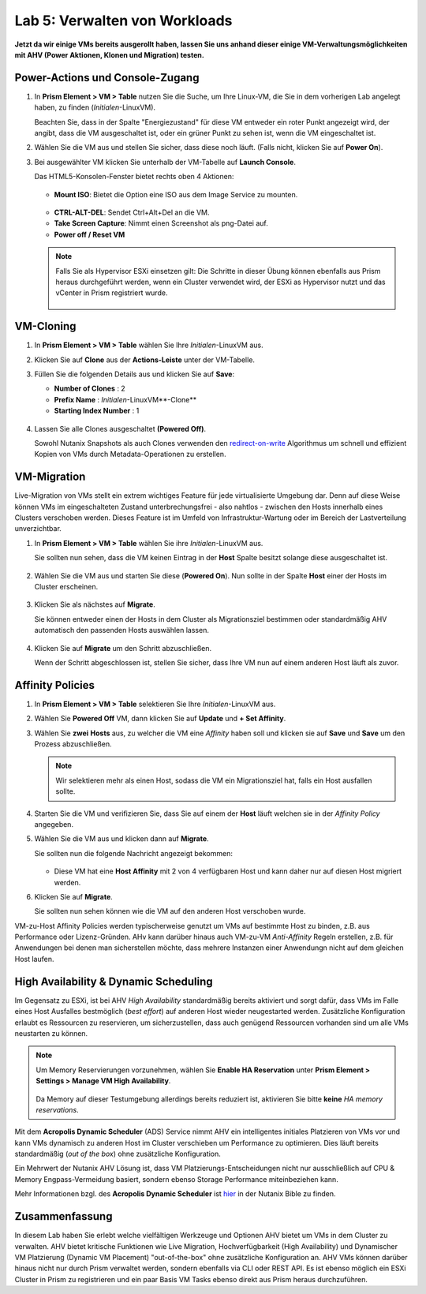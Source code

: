 .. lab5:

------------------------------
Lab 5: Verwalten von Workloads
------------------------------
**Jetzt da wir einige VMs bereits ausgerollt haben, lassen Sie uns anhand dieser einige VM-Verwaltungsmöglichkeiten mit AHV (Power Aktionen, Klonen und Migration) testen.**

Power-Actions und Console-Zugang
++++++++++++++++++++++++++++++++++
#. In **Prism Element > VM > Table** nutzen Sie die Suche, um Ihre Linux-VM, die Sie in dem vorherigen Lab angelegt haben, zu finden (*Initialen*-LinuxVM).

   Beachten Sie, dass in der Spalte "Energiezustand" für diese VM entweder ein roter Punkt angezeigt wird, der angibt, dass die VM ausgeschaltet ist, oder ein grüner Punkt zu sehen ist, wenn die VM eingeschaltet ist.
 
#. Wählen Sie die VM aus und stellen Sie sicher, dass diese noch läuft. (Falls nicht, klicken Sie auf **Power On**).

#. Bei ausgewählter VM klicken Sie unterhalb der VM-Tabelle auf **Launch Console**.

   Das HTML5-Konsolen-Fenster bietet rechts oben 4 Aktionen:

    .. figure:: images/vmactionoptions.png

   - **Mount ISO**: Bietet die Option eine ISO aus dem Image Service zu mounten.

    .. figure:: images/mountiso.png

   - **CTRL-ALT-DEL**: Sendet Ctrl+Alt+Del an die VM.

   - **Take Screen Capture**: Nimmt einen Screenshot als png-Datei auf.

   - **Power off / Reset VM**

    .. figure:: images/poweroffvm.png

   .. note::

     Falls Sie als Hypervisor ESXi einsetzen gilt: Die Schritte in dieser Übung können ebenfalls aus Prism heraus durchgeführt werden, wenn ein Cluster verwendet wird, der ESXi as Hypervisor nutzt und das vCenter in Prism registriert wurde.

     .. figure:: images/manage_workloads_06.png

VM-Cloning
++++++++++

#. In **Prism Element > VM > Table** wählen Sie Ihre *Initialen*-LinuxVM aus.

#. Klicken Sie auf **Clone** aus der **Actions-Leiste** unter der VM-Tabelle.

#. Füllen Sie die folgenden Details aus und klicken Sie auf **Save**:

   - **Number of Clones** : 2
   - **Prefix Name** : *Initialen*-LinuxVM**-Clone**
   - **Starting Index Number** : 1

   .. figure:: images/manage_workloads_02.png

#. Lassen Sie alle Clones ausgeschaltet **(Powered Off)**.

   Sowohl Nutanix Snapshots als auch Clones verwenden den `redirect-on-write <https://nutanixbible.com/#anchor-book-of-acropolis-snapshots-and-clones>`_ Algorithmus um schnell und effizient Kopien von VMs durch Metadata-Operationen zu erstellen.

VM-Migration
++++++++++++
Live-Migration von VMs stellt ein extrem wichtiges Feature für jede virtualisierte Umgebung dar. Denn auf diese Weise können VMs im eingeschalteten Zustand unterbrechungsfrei - also nahtlos - zwischen den Hosts innerhalb eines Clusters verschoben werden.  Dieses Feature ist im Umfeld von Infrastruktur-Wartung oder im Bereich der Lastverteilung unverzichtbar.

#. In **Prism Element > VM > Table** wählen Sie ihre *Initialen*-LinuxVM aus.

   Sie sollten nun sehen, dass die VM keinen Eintrag in der **Host** Spalte besitzt solange diese ausgeschaltet ist.

   .. figure:: images/lab5-1.png

#. Wählen Sie die VM aus und starten Sie diese (**Powered On**). Nun sollte in der Spalte **Host** einer der Hosts im Cluster erscheinen.

   .. figure:: images/lab5-2.png

#. Klicken Sie als nächstes auf **Migrate**.

   Sie können entweder einen der Hosts in dem Cluster als Migrationsziel bestimmen oder standardmäßig AHV automatisch den passenden Hosts auswählen lassen.

   .. figure:: images/lab5-3.png

#. Klicken Sie auf **Migrate** um den Schritt abzuschließen.

   Wenn der Schritt abgeschlossen ist, stellen Sie sicher, dass Ihre VM nun auf einem anderen Host läuft als zuvor.

   .. figure:: images/lab5-4.png

Affinity Policies
+++++++++++++++++

#. In **Prism Element > VM > Table** selektieren Sie Ihre *Initialen*-LinuxVM aus.

#. Wählen Sie **Powered Off** VM, dann klicken Sie auf **Update** und **+ Set Affinity**.

#. Wählen Sie **zwei** **Hosts** aus, zu welcher die VM eine *Affinity* haben soll und klicken sie auf **Save** und **Save** um den Prozess abzuschließen.

   .. figure:: images/lab5-5.png

   .. note:: Wir selektieren mehr als einen Host, sodass die VM ein Migrationsziel hat, falls ein Host ausfallen sollte.

#. Starten Sie die VM und verifizieren Sie, dass Sie auf einem der **Host** läuft welchen sie in der *Affinity Policy* angegeben.

#. Wählen Sie die VM aus und klicken dann auf **Migrate**.

   Sie sollten nun die folgende Nachricht angezeigt bekommen:

   .. figure:: images/lab5-6.png

   - Diese VM hat eine **Host Affinity** mit 2 von 4 verfügbaren Host und kann daher nur auf diesen Host migriert werden.

#. Klicken Sie auf **Migrate**.

   Sie sollten nun sehen können wie die VM auf den anderen Host verschoben wurde.

VM-zu-Host Affinity Policies werden typischerweise genutzt um VMs auf bestimmte Host zu binden, z.B. aus Performance oder Lizenz-Gründen. AHv kann darüber hinaus auch VM-zu-VM *Anti-Affinity* Regeln erstellen, z.B. für Anwendungen bei denen man sicherstellen möchte, dass mehrere Instanzen einer Anwendungn nicht auf dem gleichen Host laufen.

High Availability & Dynamic Scheduling
++++++++++++++++++++++++++++++++++++++

Im Gegensatz zu ESXi, ist bei AHV *High Availability* standardmäßig bereits aktiviert und sorgt dafür, dass VMs im Falle eines Host Ausfalles bestmöglich (*best effort*) auf anderen Host wieder neugestarted werden. Zusätzliche Konfiguration erlaubt es Ressourcen zu reservieren, um sicherzustellen, dass auch genügend Ressourcen vorhanden sind um alle VMs neustarten zu können.

.. note::

   Um Memory Reservierungen vorzunehmen, wählen Sie **Enable HA Reservation** unter **Prism Element > Settings > Manage VM High Availability**.

   .. figure:: images/lab5-7.png

   Da Memory auf dieser Testumgebung allerdings bereits reduziert ist, aktivieren Sie bitte **keine** *HA memory reservations*.

Mit dem **Acropolis Dynamic Scheduler** (ADS) Service nimmt AHV ein intelligentes initiales Platzieren von VMs vor und kann VMs dynamisch zu anderen Host im Cluster verschieben um Performance zu optimieren. Dies läuft bereits standardmäßig (*out of the box*) ohne zusätzliche Konfiguration.

Ein Mehrwert der Nutanix AHV Lösung ist, dass VM Platzierungs-Entscheidungen nicht nur ausschließlich auf CPU & Memory Engpass-Vermeidung basiert, sondern ebenso Storage Performance miteinbeziehen kann.

Mehr Informationen bzgl. des **Acropolis Dynamic Scheduler** ist `hier <https://nutanixbible.com/#anchor-book-of-acropolis-dynamic-scheduler>`_ in der Nutanix Bible zu finden.

Zusammenfassung
+++++++++++++++
In diesem Lab haben Sie erlebt welche vielfältigen Werkzeuge und Optionen AHV bietet um VMs in dem Cluster zu verwalten. AHV bietet kritische Funktionen wie Live Migration, Hochverfügbarkeit (High Availability) und Dynamischer VM Platzierung (Dynamic VM Placement) "out-of-the-box" ohne zusätzliche Konfiguration an. AHV VMs können darüber hinaus nicht nur durch Prism verwaltet werden, sondern ebenfalls via CLI oder REST API. Es ist ebenso möglich ein ESXi Cluster in Prism zu registrieren und ein paar Basis VM Tasks ebenso direkt aus Prism heraus durchzuführen.
